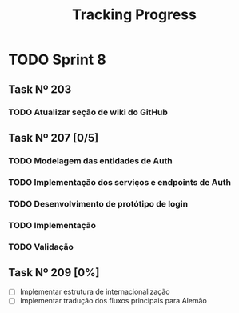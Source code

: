#+title: Tracking Progress


* TODO Sprint 8

** Task Nº 203

*** TODO Atualizar seção de wiki do GitHub


** Task Nº 207 [0/5]

*** TODO Modelagem das entidades de Auth
*** TODO Implementação dos serviços e endpoints de Auth
*** TODO Desenvolvimento de protótipo de login
*** TODO Implementação
*** TODO Validação

** Task Nº 209 [0%]

- [ ] Implementar estrutura de internacionalização
- [ ] Implementar tradução dos fluxos principais para Alemão
